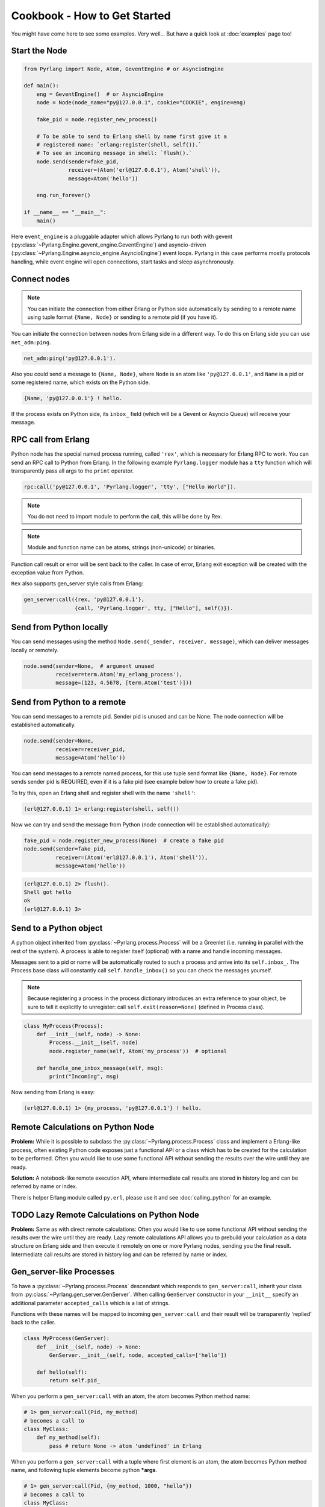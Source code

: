 Cookbook - How to Get Started
=============================

You might have come here to see some examples. Very well...
But have a quick look at :doc:`examples` page too!

Start the Node
--------------

.. code-block:: python

    from Pyrlang import Node, Atom, GeventEngine # or AsyncioEngine

    def main():
        eng = GeventEngine()  # or AsyncioEngine
        node = Node(node_name="py@127.0.0.1", cookie="COOKIE", engine=eng)

        fake_pid = node.register_new_process()

        # To be able to send to Erlang shell by name first give it a
        # registered name: `erlang:register(shell, self()).`
        # To see an incoming message in shell: `flush().`
        node.send(sender=fake_pid,
                  receiver=(Atom('erl@127.0.0.1'), Atom('shell')),
                  message=Atom('hello'))

        eng.run_forever()

    if __name__ == "__main__":
        main()

Here ``event_engine`` is a pluggable adapter which allows Pyrlang to run both
with gevent (:py:class:`~Pyrlang.Engine.gevent_engine.GeventEngine`)
and asyncio-driven (:py:class:`~Pyrlang.Engine.asyncio_engine.AsyncioEngine`)
event loops. Pyrlang in this case performs mostly
protocols handling, while event engine will open connections, start tasks
and sleep asynchronously.


Connect nodes
-------------

.. note:: You can initiate the connection from either Erlang or Python side
    automatically by sending to a remote name using tuple format
    ``{Name, Node}`` or sending to a remote pid (if you have it).

You can initiate the connection between nodes from Erlang side in a different
way. To do this on Erlang side you can use ``net_adm:ping``.

.. code-block:: erlang

    net_adm:ping('py@127.0.0.1').

Also you could send a message to ``{Name, Node}``, where ``Node`` is an
atom like ``'py@127.0.0.1'``, and ``Name`` is a pid or some registered name,
which exists on the Python side.

.. code-block:: erlang

    {Name, 'py@127.0.0.1'} ! hello.

If the process exists on Python side, its ``inbox_`` field (which will be a
Gevent or Asyncio Queue) will receive your message.


RPC call from Erlang
--------------------

Python node has the special named process running, called ``'rex'``, which is
necessary for Erlang RPC to work. You can send an RPC call to Python from
Erlang. In the following example ``Pyrlang.logger`` module has a ``tty``
function which will transparently pass all args to the ``print`` operator.

.. code-block:: erlang

    rpc:call('py@127.0.0.1', 'Pyrlang.logger', 'tty', ["Hello World"]).

.. note::
    You do not need to import module to perform the call, this will be done by Rex.

.. note::
    Module and function name can be atoms, strings (non-unicode) or binaries.

Function call result or error will be sent back to the caller.
In case of error, Erlang exit exception will be created with the exception
value from Python.

``Rex`` also supports gen_server style calls from Erlang:

.. code-block:: erlang

    gen_server:call({rex, 'py@127.0.0.1'},
                    {call, 'Pyrlang.logger', tty, ["Hello"], self()}).


Send from Python locally
------------------------

You can send messages using the method
``Node.send(_sender, receiver, message)``, which can deliver messages
locally or remotely.

.. code-block:: python

    node.send(sender=None,  # argument unused
              receiver=term.Atom('my_erlang_process'),
              message=(123, 4.5678, [term.Atom('test')]))

Send from Python to a remote
----------------------------

You can send messages to a remote pid. Sender pid is unused and can be None.
The node connection will be established automatically.

.. code-block:: python

    node.send(sender=None,
              receiver=receiver_pid,
              message=Atom('hello'))

You can send messages to a remote named process, for this use tuple send format
like ``{Name, Node}``. For remote sends sender pid is REQUIRED,
even if it is a fake pid (see example below how to create a fake pid).

To try this, open an Erlang shell and register shell with the name ``'shell'``:

.. code-block:: erlang

    (erl@127.0.0.1) 1> erlang:register(shell, self())

Now we can try and send the message from Python (node connection will be
established automatically):

.. code-block:: python

    fake_pid = node.register_new_process(None)  # create a fake pid
    node.send(sender=fake_pid,
              receiver=(Atom('erl@127.0.0.1'), Atom('shell')),
              message=Atom('hello'))

.. code-block:: erlang

    (erl@127.0.0.1) 2> flush().
    Shell got hello
    ok
    (erl@127.0.0.1) 3>

Send to a Python object
-----------------------

A python object inherited from :py:class:`~Pyrlang.process.Process` will be
a Greenlet (i.e. running in parallel with the rest of the system).
A process is able to register itself (optional) with a name and handle
incoming messages.

Messages sent to a pid or name will be automatically routed to such a
process and arrive into its ``self.inbox_``. The Process base class will
constantly call ``self.handle_inbox()`` so you can check the messages yourself.

.. note:: Because registering a process in the process dictionary introduces
    an extra reference to your object, be sure to tell it explicitly
    to unregister: call ``self.exit(reason=None)`` (defined in Process class).

.. code-block:: python

    class MyProcess(Process):
        def __init__(self, node) -> None:
            Process.__init__(self, node)
            node.register_name(self, Atom('my_process'))  # optional

        def handle_one_inbox_message(self, msg):
            print("Incoming", msg)

Now sending from Erlang is easy:

.. code-block:: erlang

    (erl@127.0.0.1) 1> {my_process, 'py@127.0.0.1'} ! hello.


Remote Calculations on Python Node
----------------------------------

**Problem:**
While it is possible to subclass the :py:class:`~Pyrlang.process.Process`
class and implement a Erlang-like process, often existing Python code
exposes just a functional API or a class which has to be created for the
calculation to be performed.
Often you would like to use some functional API without sending the results
over the wire until they are ready.

**Solution:**
A notebook-like remote execution API, where intermediate call results are stored
in history log and can be referred by name or index.

There is helper Erlang module called ``py.erl``, please use it and see
:doc:`calling_python` for an example.


TODO Lazy Remote Calculations on Python Node
--------------------------------------------

**Problem:**
Same as with direct remote calculations: Often you would like to use some
functional API without sending the results over the wire until they are ready.
Lazy remote calculations API allows you to prebuild your calculation as a data
structure on Erlang side and then execute it remotely on one or more
Pyrlang nodes, sending you the final result.
Intermediate call results are stored in history log and can be referred by name
or index.

.. todo::
    Describe how to calculate chain of calls on a remote node **lazily**
    using the new API.


Gen_server-like Processes
-------------------------

To have a :py:class:`~Pyrlang.process.Process` descendant which responds to
``gen_server:call``, inherit your class from :py:class:`~Pyrlang.gen_server.GenServer`.
When calling ``GenServer`` constructor in your ``__init__`` specify an
additional parameter ``accepted_calls`` which is a list of strings.

Functions with these names will be mapped to incoming ``gen_server:call``
and their result will be transparently 'replied' back to the caller.

.. code-block:: python

    class MyProcess(GenServer):
        def __init__(self, node) -> None:
            GenServer.__init__(self, node, accepted_calls=['hello'])

        def hello(self):
            return self.pid_

When you perform a ``gen_server:call`` with an atom, the atom becomes Python
method name:

.. code-block:: python

    # 1> gen_server:call(Pid, my_method)
    # becomes a call to
    class MyClass:
        def my_method(self):
            pass # return None -> atom 'undefined' in Erlang

When you perform a ``gen_server:call`` with a tuple where first element is an
atom, the atom becomes Python method name, and following tuple elements become
python **\*args**.

.. code-block:: python

    # 1> gen_server:call(Pid, {my_method, 1000, "hello"})
    # becomes a call to
    class MyClass:
        def my_method(self, i: int, s: bytes):
            pass # return None -> atom 'undefined' in Erlang
